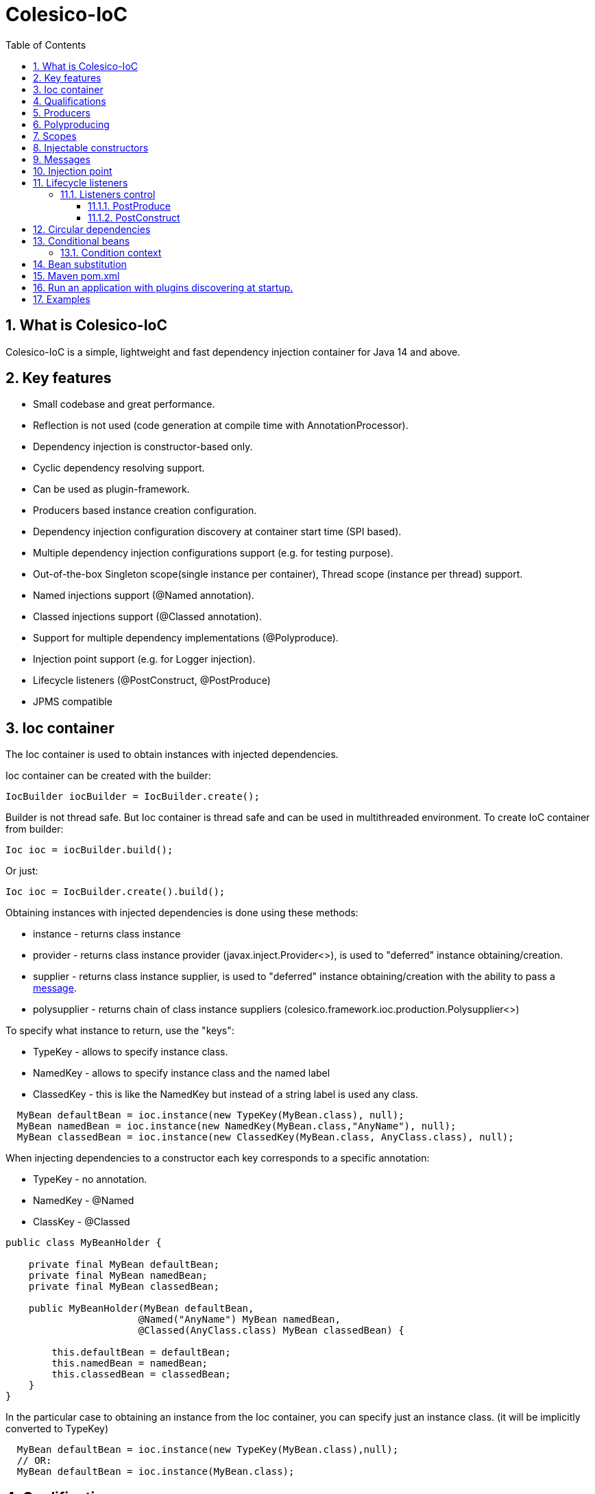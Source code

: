 [[intro]]
= Colesico-IoC
:toc:
:toclevels: 5
:numbered:

== What is Colesico-IoC

Colesico-IoC is a simple, lightweight and fast dependency injection container for Java 14 and above.

== Key features

* Small codebase and great performance.
* Reflection is not used (code generation at compile time with AnnotationProcessor).
* Dependency injection is constructor-based only.
* Cyclic dependency resolving support.
* Can be used as plugin-framework.
* Producers based instance creation configuration.
* Dependency injection configuration discovery at container start time (SPI based).
* Multiple dependency injection configurations support (e.g. for testing purpose).
* Out-of-the-box Singleton scope(single instance per container), Thread scope (instance per thread) support.
* Named injections support (@Named annotation).
* Classed injections support (@Classed annotation).
* Support for multiple dependency implementations (@Polyproduce).
* Injection point support (e.g. for Logger injection).
* Lifecycle listeners (@PostConstruct, @PostProduce)
* JPMS compatible

== Ioc container

The Ioc container is used to obtain instances with injected dependencies.

Ioc container can be created with the builder:

[source,java]
----
IocBuilder iocBuilder = IocBuilder.create();
----

Builder is not thread safe.
But Ioc container is thread safe and can be used in multithreaded environment.
To create IoC container from builder:

[source,java]
----
Ioc ioc = iocBuilder.build();
----

Or just:

[source,java]
----
Ioc ioc = IocBuilder.create().build();
----

Obtaining instances with injected dependencies is done using these methods:

* instance - returns class instance
* provider - returns class instance provider (javax.inject.Provider<>), is used to "deferred" instance obtaining/creation.
* supplier - returns class instance supplier, is used to "deferred" instance obtaining/creation with the ability to pass
  a  <<messages,message>>.
* polysupplier - returns chain of class instance suppliers (colesico.framework.ioc.production.Polysupplier<>)

To specify what instance to return, use the "keys":

* TypeKey - allows to specify instance class.
* NamedKey - allows to specify instance class and the named label
* ClassedKey - this is like the NamedKey but instead of a string label is used any class.

[source,java]
----
  MyBean defaultBean = ioc.instance(new TypeKey(MyBean.class), null);
  MyBean namedBean = ioc.instance(new NamedKey(MyBean.class,"AnyName"), null);
  MyBean classedBean = ioc.instance(new ClassedKey(MyBean.class, AnyClass.class), null);
----

When injecting dependencies to a constructor each key corresponds to a specific annotation:

* TypeKey - no annotation.
* NamedKey - @Named
* ClassKey - @Classed

[source,java]
----
public class MyBeanHolder {

    private final MyBean defaultBean;
    private final MyBean namedBean;
    private final MyBean classedBean;

    public MyBeanHolder(MyBean defaultBean,
                       @Named("AnyName") MyBean namedBean,
                       @Classed(AnyClass.class) MyBean classedBean) {

        this.defaultBean = defaultBean;
        this.namedBean = namedBean;
        this.classedBean = classedBean;
    }
}
----

In the particular case to obtaining an instance from the Ioc container, you can specify just an instance class. (it will be implicitly converted to TypeKey)

[source,java]
----
  MyBean defaultBean = ioc.instance(new TypeKey(MyBean.class),null);
  // OR:
  MyBean defaultBean = ioc.instance(MyBean.class);
----

== Qualifications

By default IoC uses the following qualifiers to disambiguate dependency injection:

* @Named - allows you to qualify a dependency using an any string name
* @Classed - the same as @Named but instead of a text name, it uses an arbitrary class

== Producers

The IoC container "finds out" about classes for dependencies injection with the producers.
Producer defines the instance creation way.
Producer is a plain java class annotated with @Producer annotation.

Creating an instance of a class is defined in two ways:

* Add @Produce annotation on a producer class.
* Define producer's public method.

@Produce annotation specifies an instance class.
In this case, the Ioc container will instantiate the instance simply by calling:
new MyClass (param1, paramN);

If need a custom logic to create an instance, define a public producer
method that should return the instance.
All public methods of the producer considered as a
provider-methods of instances of classes and used by the Ioc container
for creating instances.

Producer example:

[source,java]
----
@Producer
@Produce(MyImplementation.class)
@Produce(MyClass.class)
public class MyProducer {

    // Produce instance of MyInterface  (MyImplementation implements MyInterface) 
    @Singleton
    public MyInterface getMyInstance(MyImplementation impl){
        return impl;
    }

    // Produce instance for named dependency
    @Named("mynamed")
    public MyInterface getMyNamedInstance(MyImplementation impl){
        return impl;
    }
    
    // Manual instance creation MyBean
    public MyBean getMyBean(MyClass dependency1, MyInterface dependency2){
        return new MyBean( dependency1, dependency2);
    }
}
----

== Polyproducing

@Polyproduce annotation allows to specify that the IoC container may supply multiple instances for the dependency.
If this annotation is not applied to the producer method an attempt to define more than one instance producers (for the same class) will fails with ambiguous dependency error.

[source,java]
----
@Producer
public class MyProducer {

    public MyInterface getMyInstance1(MyImpl1 impl){
        return impl;
    }

    // This is ambiguous producing of MyInterface
    public MyInterface getMyInstance2(){
        return new MyImpl2();
    }



    @Polyproduce
    public MyBean getMyBean1(MyBeanImpl impl){
            return impl;
    }

    // Here is no ambiguous producing because of @Polyproduce
    @Polyproduce
    public MyBean getMyBean2(){
        return new MyBeanImpl2();
    }

}
----

== Scopes

The framework out-of-the-box supports the following scopes of instances:

* @Singleton - so-called local singleton.
One instance of class per Ioc container.
* @ThreadScoped - one instance  per thread


To define the instance scope you must specify an scope annotation(@Singleton и др) either on the instance class or on the producer provider-method.

Example:

[source,java]
----

@Singleton
public class MyBean1 {}

public class MyBean2 {}

@Producer
@Produce(MyBean1.class)
public class MyProducer{
   
   @Singleton
   public MyBean2 getMyBean2(){
      return new MyBean2();
   }
}
----

In this example the Instances of both classes MyBean1 and MyBean2 are singletones.

== Injectable constructors

Classes for dependency injection may not have an explicitly defined constructor.
Ioc container will use the default constructor to create instances.
If more than one constructor declared, the one that will be used for dependency
injection must be annotated with @Inject annotation, otherwise the Ioc container
will use the first one in the class.
If the constructor is the only, the @Inject annotation is optional.

The constructor parameters can be annotated with the @Named, @Classed annotations
(for named/classed dependencies)

== Messages
[[messages]]

The messages are an instance supplying conception when it is possible to pass any object
as a parameter for instance creation. For example this may be used for Logger
creation with passing an InjectionPoint information.

To obtain message in producing method use the @Message annotation:

[source,java]
----

@Producer
public class MyProducer{

   public MyBean getMyBean(@Message MyMessage message){
      return new MyBeanImpl(message);
   }

}
----

To pass message for instance creation use the Supplier<T>

[source,java]
----

  public constructor(Supplier<MyBean> myBeanSup){
        MyMessage message = new MyMessage(...);
        MyBean myBean = myBeanSup.get(message);
  }
  
----

Or with IoC directly:

----
  MyMessage message = new MyMessage(...);
  MyBean myBean = ioc.instance(new TypeKey(MyBean.class), message);
----

== Injection point

In some cases it is useful to know the target class where the dependency injected.
For example, it can be required for the Logger injection.
To pass Injection point information to dependency producer use a @Contextual annotation,
and to obtain that Injection point in the producer use a @Message annotation and
InjectionPoint type parameter.
See logger injection detail example in the ioc-example source code.

Example:

[source,java]
----
@Producer
public class LogProducer {

    public Logger getLogger(@Message InjectionPoint ip) {
        return LoggerFactory.getLogger(ip.getTargetClass());
    }
}


@Sevice
public class ServiceBean{
    final Logger logger;

    @Inject
    public ServiceBean(@Contextual Logger logger){
        this.logger = logger;
    }
}
----

== Lifecycle listeners

IoC container supports the following lifecycle listeners:

* PostConstruct.
The bean public method annotated with @PostConstruct annotation will be
invoked by the IoC container after a bean has been created and PostProduce listener
been invoked.
* PostProduce.
@PostProduce annotation should be applied to public producer method to declare post produce listener.
The post produce listener invoked by the IoC container to handle just produced instance.

=== Listeners control

By default, PostProduce life cycle listeners invocation is disabled and PostConstruct is enabled.
To change this for a specific instance use @ListenersControl annotation on the producing method
or @Produce.postProduce/postConstruct on default producing declarations.

==== PostProduce

Post produce listener invoked before @PostConstruct listener.
PostProduce listener method should accept producing instance as message and return the
same instance (or substituted)

Example:

[source,java]
----
@Producer
public class ConfigProducer{

    ...

    @PostProduce
    public Config initUndertowConfig(@Message Config config) {
        config.setValue("OK");
        return config;
    }
}
----

==== PostConstruct

Post construct listener invoke by IoC container after the instance has been created.
To define a listener add @PostConstruct annotation on any no-params public instance class method.

== Circular dependencies

In case of circular dependencies use Provider<Type> instead of direct instance injection.

[source,java]
----
  public constructor(Provider<T> dependencyProvider){
        ...
  }
----

== Conditional beans

To define a conditional instance producing (for example for test cases) use @Requires annotation.
It allows to specify condition checking class be used to make a decision to include producing factory to IoC Container.
(To use the given producing method or not)

Condition checking class is a class implements colesico.framework.ioc.conditional.Condition interface.
It's method isMet(ConditionContext context) invoked by IoC builder to determine should a given producing factory
to be involved or not.

Example:

[source,java]
----
@Producer
@Produce(TestBean.class)
public class ConditionalProducer {

    // This instance will only be created for an enabled test condition
    @Requires(TestCondition.class)
    public IBean getTestBean(TestBean impl) {
        return impl;
    }

}
----

=== Condition context

Condition context is used to pass any value to condition checking beans.
That values can be used to make a decision.
Condition context values can be set with *IoCBuilder.getConditionContext().setAttribute()* method

Condition checking beans for storing state can use not only the context but also static variables.

Example:

[source,java]
----
public class TestCondition implements Condition {

    private static boolean enabled = false;

    public static synchronized void enable() {
        enabled = true;
    }

    public static synchronized void disable() {
        enabled = false;
    }

    @Override
    public boolean isMet(ConditionContext context) {
        return enabled;
    }
}
----

== Bean substitution

It is possible to overriding existing beans to customize behaviour for testing purposes or a plugins support.
IoC module provides an explicit @Substitute annotation, which allows to specify bean replacement and integrates with support for Conditional Beans.

[source,java]
----

@Producer
@Produce(CustomBean.class)
public class CustomBeanProducer {

    @Substitute
    public BeanInterface getPlugin(CustomBean impl){
        return impl;
    }
}
----

TIP: @Substitute annotation allows specifying *substitution rank*  (substitution priority)

== Maven pom.xml

Specify dependence:

----
        <dependency>
            <groupId>net.colesico.framework</groupId>
            <artifactId>colesico-ioc</artifactId>
            <version>${colesico.version}</version>
        </dependency>
----

Specify annotation processor:

----
            <plugin>
                <groupId>org.apache.maven.plugins</groupId>
                <artifactId>maven-compiler-plugin</artifactId>
                <version>${maven-compiler-plugin.version}</version>
                <configuration>
                    <source>${maven.compiler.source}</source>
                    <target>${maven.compiler.target}</target>
                    <encoding>${project.build.sourceEncoding}</encoding>
                    <annotationProcessorPaths>
                        <path>
                            <groupId>net.colesico.framework</groupId>
                            <artifactId>colesico-ioc</artifactId>
                            <version>${colesico.version}</version>
                        </path>
                    </annotationProcessorPaths>
                </configuration>
            </plugin>        
        
----

== Run an application with plugins discovering at startup.

Ioc container discovers producers with ServiceLoader.
If the application consists of several files (in lib/* dir.), and
another files (e.g. plugins, modules etc) will be added later without
rebuilding the main project, in order the IoC container can discover
the all providers in these separate jar files run the application with
a command:

----
java -cp lib/*;myapp-1.0.jar my.app.Main
----

When run by a command like:

----
 java -jar  myapp-1.0.jar
----

IoC producers in external jar files in the folder lib/* that added without rebuilding the project will not be discovered.

== Examples

See full source code in the framework source code section #examples/ioc-example#


